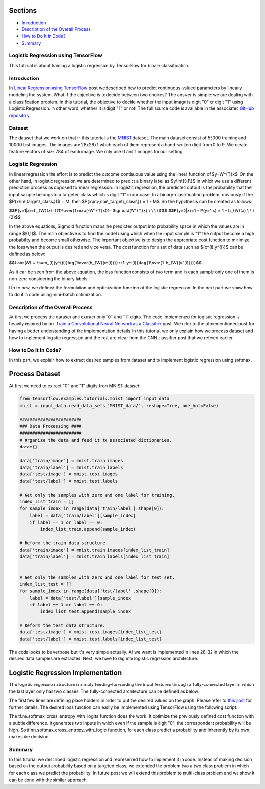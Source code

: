 

Sections
~~~~~~~~

-  `Introduction <#Introduction>`__
-  `Description of the Overall
   Process <#Description%20of%20the%20Overall%20Process>`__
-  `How to Do It in Code? <#How%20to%20Do%20It%20in%20Code?>`__
-  `Summary <#Summary>`__

Logistic Regression using TensorFlow
------------------------------------

This tutorial is about training a logistic regression by TensorFlow for
binary classification.

Introduction
------------

In `Linear Regression using
TensorFlow <http://www.machinelearninguru.com/deep_learning/tensorflow/machine_learning_basics/linear_regresstion/linear_regression.html>`__
post we described how to predict continuous-valued parameters by
linearly modeling the system. What if the objective is to decide between
two choices? The answer is simple: we are dealing with a classification
problem. In this tutorial, the objective to decide whether the input
image is digit "0" or digit "1" using Logistic Regression. In other
word, whether it is digit "1" or not! The full source code is available
in the associated `GitHub
repository <https://github.com/Machinelearninguru/Deep_Learning/tree/master/TensorFlow/machine_learning_basics/logistic_regression>`__.

Dataset
-------

The dataset that we work on that in this tutorial is the
`MNIST <http://yann.lecun.com/exdb/mnist/>`__ dataset. The main dataset
consist of 55000 training and 10000 test images. The images are 28x28x1
which each of them represent a hand-written digit from 0 to 9. We create
feature vectors of size 784 of each image. We only use 0 and 1 images
for our setting.

Logistic Regression
-------------------

In linear regression the effort is to predict the outcome continuous
value using the linear function of $y=W^{T}x$. On the other hand, in
logistic regression we are determined to predict a binary label as
$y\\in\\{0,1\\}$ in which we use a different prediction process as
opposed to linear regression. In logistic regression, the predicted
output is the probability that the input sample belongs to a targeted
class which is digit "1" in our case. In a binary-classification
problem, obviously if the $P(x\\in\\{target\\\_class\\})$ = M, then
$P(x\\in\\{non\\\_target\\\_class\\}) = 1 - M$. So the hypothesis can be
created as follows:

$$P(y=1\|x)=h\_{W}(x)={{1}\\over{1+exp(-W^{T}x)}}=Sigmoid(W^{T}x) \\ \\
\\ (1)$$ $$P(y=0\|x)=1 - P(y=1\|x) = 1 - h\_{W}(x) \\ \\ \\ (2)$$

In the above equations, Sigmoid function maps the predicted output into
probability space in which the values are in range $[0,1]$. The main
objective is to find the model using which when the input sample is "1"
the output become a high probability and become small otherwise. The
important objective is to design the appropriate cost function to
minimize the loss when the output is desired and vice versa. The cost
function for a set of data such as $(x^{i},y^{i})$ can be defined as
below:

$$Loss(W) =
\\sum\_{i}{y^{(i)}log{1\\over{h\_{W}(x^{i})}}+(1-y^{(i)})log{1\\over{1-h\_{W}(x^{i})}}}$$

As it can be seen from the above equation, the loss function consists of
two term and in each sample only one of them is non-zero considering the
binary labels.

Up to now, we defined the formulation and optimization function of the
logistic regression. In the next part we show how to do it in code using
mini-batch optimization.

Description of the Overall Process
----------------------------------

At first we process the dataset and extract only "0" and "1" digits. The
code implemented for logistic regression is heavily inspired by our
`Train a Convolutional Neural Network as a
Classifier <http://www.machinelearninguru.com/deep_learning/tensorflow/neural_networks/cnn_classifier/cnn_classifier.html>`__
post. We refer to the aforementioned post for having a better
understanding of the implementation details. In this tutorial, we only
explain how we process dataset and how to implement logistic regression
and the rest are clear from the CNN classifier post that we refered
earlier.

How to Do It in Code?
---------------------

In this part, we explain how to extract desired samples from dataset and
to implement logistic regression using softmax.

Process Dataset
~~~~~~~~~~~~~~~

At first we need to extract "0" and "1" digits from MNIST dataset:

.. code:: python

    from tensorflow.examples.tutorials.mnist import input_data
    mnist = input_data.read_data_sets("MNIST_data/", reshape=True, one_hot=False)

    ########################
    ### Data Processing ####
    ########################
    # Organize the data and feed it to associated dictionaries.
    data={}

    data['train/image'] = mnist.train.images
    data['train/label'] = mnist.train.labels
    data['test/image'] = mnist.test.images
    data['test/label'] = mnist.test.labels

    # Get only the samples with zero and one label for training.
    index_list_train = []
    for sample_index in range(data['train/label'].shape[0]):
        label = data['train/label'][sample_index]
        if label == 1 or label == 0:
            index_list_train.append(sample_index)

    # Reform the train data structure.
    data['train/image'] = mnist.train.images[index_list_train]
    data['train/label'] = mnist.train.labels[index_list_train]


    # Get only the samples with zero and one label for test set.
    index_list_test = []
    for sample_index in range(data['test/label'].shape[0]):
        label = data['test/label'][sample_index]
        if label == 1 or label == 0:
            index_list_test.append(sample_index)

    # Reform the test data structure.
    data['test/image'] = mnist.test.images[index_list_test]
    data['test/label'] = mnist.test.labels[index_list_test]

The code looks to be verbose but it's very simple actually. All we want
is implemented in lines 28-32 in which the desired data samples are
extracted. Next, we have to dig into logistic regression architecture.

Logistic Regression Implementation
~~~~~~~~~~~~~~~~~~~~~~~~~~~~~~~~~~

The logistic regression structure is simply feeding-forwarding the input
features through a fully-connected layer in which the last layer only
has two classes. The fully-connected architecture can be defined as
below:

.. code:: python
    ###############################################
        ########### Defining place holders ############
        ###############################################
        image_place = tf.placeholder(tf.float32, shape=([None, num_features]), name='image')
        label_place = tf.placeholder(tf.int32, shape=([None,]), name='gt')
        label_one_hot = tf.one_hot(label_place, depth=FLAGS.num_classes, axis=-1)
        dropout_param = tf.placeholder(tf.float32)

        ##################################################
        ########### Model + Loss + Accuracy ##############
        ##################################################
        # A simple fully connected with two class and a softmax is equivalent to Logistic Regression.
        logits = tf.contrib.layers.fully_connected(inputs=image_place, num_outputs = FLAGS.num_classes, scope='fc')

The first few lines are defining place holders in order to put the
desired values on the graph. Please refer to `this
post <http://www.machinelearninguru.com/deep_learning/tensorflow/neural_networks/cnn_classifier/cnn_classifier.html>`__
for further details. The desired loss function can easily be implemented
using TensorFlow using the following script:

.. code:: python
    # Define loss
        with tf.name_scope('loss'):
            loss = tf.reduce_mean(tf.nn.softmax_cross_entropy_with_logits(logits=logits, labels=label_one_hot))

        # Accuracy
        with tf.name_scope('accuracy'):
            # Evaluate the model
            correct_pred = tf.equal(tf.argmax(logits, 1), tf.argmax(label_one_hot, 1))

            # Accuracy calculation
            accuracy = tf.reduce_mean(tf.cast(correct_pred, tf.float32))

The tf.nn.softmax\_cross\_entropy\_with\_logits function does the work.
It optimize the previously defined cost function with a subtle
difference. It generates two inputs in which even if the sample is digit
"0", the correspondent probability will be high. So
tf.nn.softmax\_cross\_entropy\_with\_logits function, for each class
predict a probability and inherently by its own, makes the decision.

Summary
-------

In this tutorial we described logistic regression and represented how to
implement it in code. Instead of making decision based on the output
probability based on a targeted class, we extended the problem two a two
class problem in which for each class we predict the probability. In
future post we will extend this problem to multi-class problem and we
show it can be done with the similar approach.

